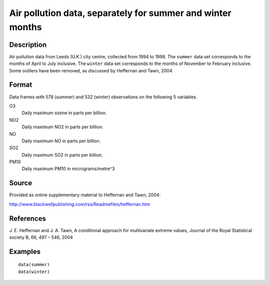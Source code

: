 +--------------------------------------+--------------------------------------+
| summer and winter data               |
| R Documentation                      |
+--------------------------------------+--------------------------------------+

Air pollution data, separately for summer and winter months
-----------------------------------------------------------

Description
~~~~~~~~~~~

Air pollution data from Leeds (U.K.) city centre, collected from 1994 to
1998. The ``summer`` data set corresponds to the months of April to July
inclusive. The ``winter`` data set corresponds to the months of November
to February inclusive. Some outliers have been removed, as discussed by
Heffernan and Tawn, 2004.

Format
~~~~~~

Data frames with 578 (summer) and 532 (winter) observations on the
following 5 variables.

O3
    Daily maximum ozone in parts per billion.

NO2
    Daily maximum NO2 in parts per billion.

NO
    Daily maximum NO in parts per billion.

SO2
    Daily maximum SO2 in parts per billion.

PM10
    Daily maximum PM10 in micrograms/metre^3

Source
~~~~~~

Provided as online supplementary material to Heffernan and Tawn, 2004:

http://www.blackwellpublishing.com/rss/Readmefiles/heffernan.htm

References
~~~~~~~~~~

J. E. Heffernan and J. A. Tawn, A conditional approach for multivariate
extreme values, Journal of the Royal Statistical society B, 66, 497 –
546, 2004

Examples
~~~~~~~~

::


    data(summer)
    data(winter)

